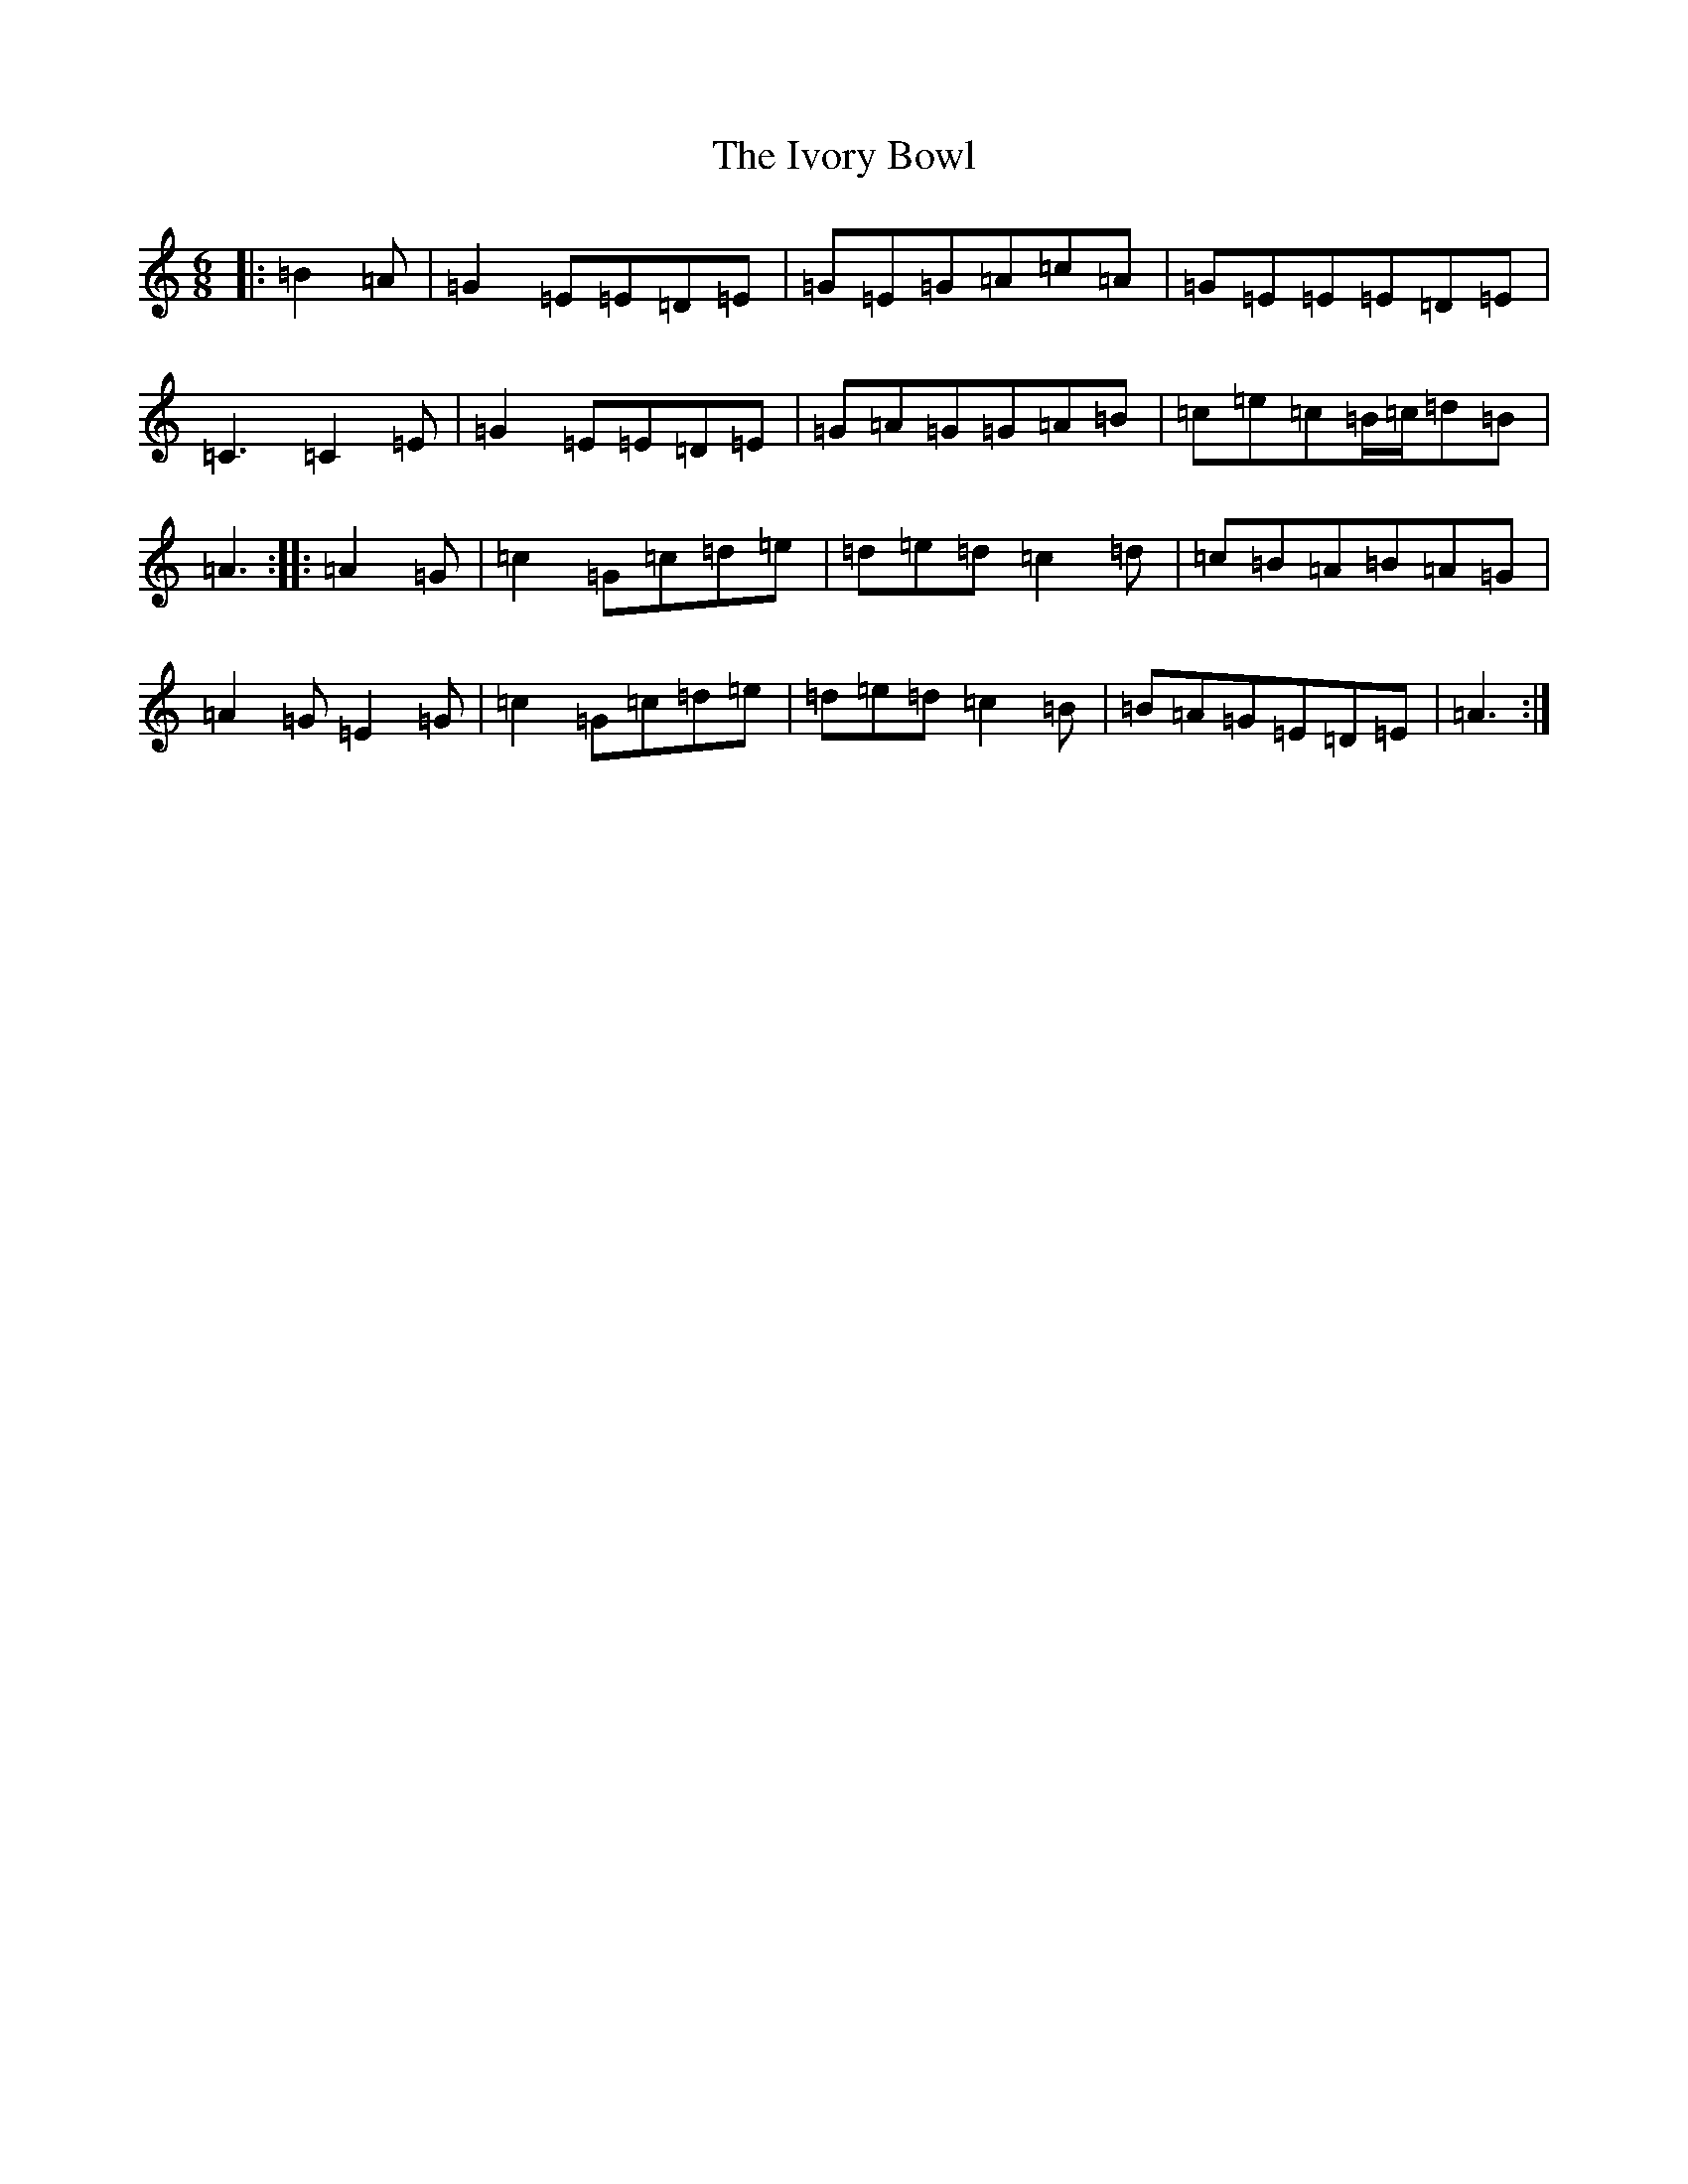 X: 10035
T: Ivory Bowl, The
S: https://thesession.org/tunes/4371#setting17049
Z: G Major
R: jig
M: 6/8
L: 1/8
K: C Major
|:=B2=A|=G2=E=E=D=E|=G=E=G=A=c=A|=G=E=E=E=D=E|=C3=C2=E|=G2=E=E=D=E|=G=A=G=G=A=B|=c=e=c=B/2=c/2=d=B|=A3:||:=A2=G|=c2=G=c=d=e|=d=e=d=c2=d|=c=B=A=B=A=G|=A2=G=E2=G|=c2=G=c=d=e|=d=e=d=c2=B|=B=A=G=E=D=E|=A3:|